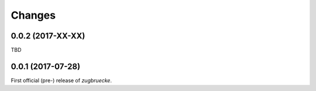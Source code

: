 Changes
=======

0.0.2 (2017-XX-XX)
------------------

TBD

0.0.1 (2017-07-28)
------------------

First official (pre-) release of *zugbruecke*.
